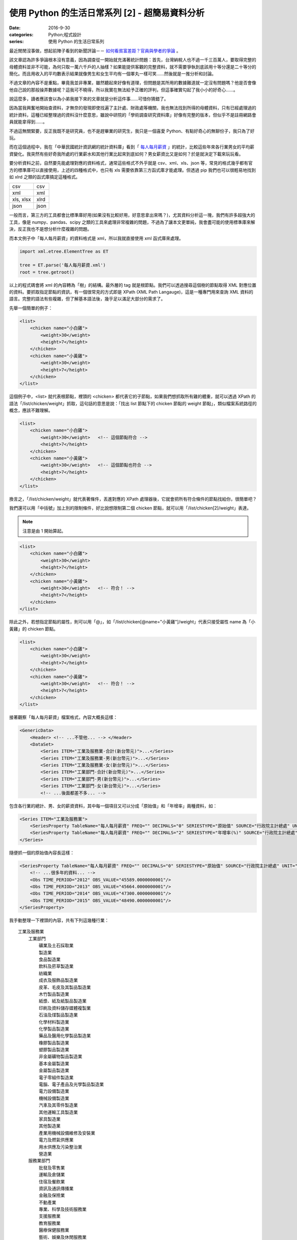 使用 Python 的生活日常系列 [2] - 超簡易資料分析
####################################################

:date: 2016-9-30
:categories: Python;程式設計
:series: 使用 Python 的生活日常系列


最近閒閒沒事做，想起前陣子看到的新聞評論－－ `如何看貧富差距？官員與學者的爭論 <http://www.thinkingtaiwan.com//content/5381>`_ 。

該文章認為許多爭論根本沒有意義，因為調查從一開始就充滿著統計問題：首先，台灣納稅人也不過一千三百萬人，要取得完整的母體資料並非不可能，為何只取一萬六千戶的人抽樣？如果能提供客觀的完整資料，就不需要爭執到底該用十等分還是二十等分的簡化。而且用收入的平均數表示結果就像男生和女生平均有一個睪丸一樣可笑……然後就是一推分析和討論。

不過文章的內容不是重點，畢竟我並非專業，雖然聽起來好像有道理，但問題是其所用的數據難道就一定沒有問題嗎？他是否會像他自己說的那般操弄數據呢？這我可不曉得，所以我實在無法給予正確的評判，但這事確實勾起了我小小的好奇心……。

說這麼多，讀者應該會以為小弟我接下來的文章就是分析這件事……可惜你猜錯了。

因為當我興奮地開始查資料，才無奈的發現即使找遍了主計處、財政處等機關，我也無法找到所得的母體資料，只有已經處理過的統計資料，這種已經整理過的資料沒什麼意思，雖說中研院的「學術調查研究資料庫」好像有完整的版本，但似乎不是註冊網路會員就能拿得到……。

不過這無關緊要，反正我既不是研究員，也不是趕畢業的研究生，我只是一個喜愛 Python、有點好奇心的無聊份子，我只為了好玩。

而在這個過程中，我在「中華民國統計資訊網的統計資料庫」看到「 `每人每月薪資 <http://statdb.dgbas.gov.tw/PXweb/XMLFile/LaborForce/LM6201A1A.xml>`_ 」的統計，比較這些年來各行業男女的平均薪資變化。我突然有些好奇我所處的行業薪水和其他行業比起來到底如何？男女薪資比又是如何？於是就決定下載來玩玩看。

要分析資料之前，自然要先能處理對應的資料格式，通常這些格式不外乎就是 csv、xml、xls、json 等，常見的格式幾乎都有官方的標準庫可以直接使用，上述的四種格式中，也只有 xls 需要依靠第三方函式庫才能處理。但透過 pip 我們也可以很輕易地找到如 xlrd 之類的函式庫搞定這種格式。

============= ============
  csv          csv
  xml          xml
  xls, xlsx    xlrd
  json         json
============= ============

一般而言，第三方的工具都會比標準庫好用(如果沒有比較好用，好意思拿出來嗎？)，尤其資料分析這一塊，我們有許多超強大的工具，像是 numpy、pandas、scipy 之類的工具來處理非常複雜的問題，不過為了讓本文更單純，我會盡可能的使用標準庫來解決，反正我也不是想分析什麼複雜的問題。 

而本文例子中「每人每月薪資」的資料格式是 xml，所以我就直接使用 xml 函式庫來處理。

.. code-block:: python

    import xml.etree.ElementTree as ET

    tree = ET.parse('每人每月薪資.xml')
    root = tree.getroot()

以上的程式碼會將 xml 的內容轉為「樹」的結構。最外層的 tag 就是根節點。我們可以透過搜尋這個樹的節點取得 XML 對應位置的資料。要抓取指定節點的資訊，有一個很常見的方式即是 XPath (XML Path Langauge)，這是一種專門用來查詢 XML 資料的語言。完整的語法有些複雜，但了解基本語法後，幾乎足以滿足大部分的需求了。

先舉一個簡單的例子：

.. code-block:: XML

    <list>
        <chicken name="小白雞">
            <weight>30</weight>
            <height>7</height>
        </chicken>
        <chicken name="小黃雞">
            <weight>30</weight>
            <height>7</height>
        </chicken>
    </list>

這個例子中，<list> 就代表根節點，裡頭的 <chicken> 都代表它的子節點，如果我們想抓取所有雞的體重，就可以透過 XPath 的語法「/list/chicken/weight」抓取，這句話的意思是說：「找出 list 節點下的 chicken 節點的 weight 節點」，類似檔案系統路徑的概念，應該不難理解。

.. code-block:: XML

    <list>
        <chicken name="小白雞">
            <weight>30</weight>   <!-- 這個節點符合 -->
            <height>7</height>
        </chicken>
        <chicken name="小黃雞">
            <weight>30</weight>   <!-- 這個節點也符合 -->
            <height>7</height>
        </chicken>
    </list>


換言之，「/list/chicken/weight」就代表著條件，丟進對應的 XPath 處理器後，它就會把所有符合條件的節點找給你，很簡單吧？

我們還可以用「中括號」加上別的限制條件，好比說想限制第二個 chicken 節點，就可以用「/list/chicken[2]/weight」表達。

.. note:: 注意是由 1 開始算起。

.. code-block:: XML

    <list>
        <chicken name="小白雞">
            <weight>30</weight>   
            <height>7</height>
        </chicken>
        <chicken name="小黃雞">
            <weight>30</weight>   <!-- 符合！ -->
            <height>7</height>
        </chicken>
    </list>


除此之外，若想指定節點的屬性，則可以用「@」，如「/list/chicken[@name="小黃雞"]/weight」代表只接受屬性 name 為「小黃雞」的 chicken 節點。

.. code-block:: XML

    <list>
        <chicken name="小白雞">
            <weight>30</weight>   
            <height>7</height>
        </chicken>
        <chicken name="小黃雞">
            <weight>30</weight>   <!-- 符合！ -->
            <height>7</height>
        </chicken>
    </list>

接著觀察「每人每月薪資」檔案格式，內容大概長這樣：

.. code-block:: XML

    <GenericData>
        <Header> <!-- ...不管他... --> </Header>
        <DataSet>
            <Series ITEM="工業及服務業-合計(新台幣元)">...</Series>
            <Series ITEM="工業及服務業-男(新台幣元)">...</Series>
            <Series ITEM="工業及服務業-女(新台幣元)">...</Series>
            <Series ITEM="工業部門-合計(新台幣元)">...</Series>
            <Series ITEM="工業部門-男(新台幣元)">...</Series>
            <Series ITEM="工業部門-女(新台幣元)">...</Series>
            <!-- ...後面都差不多... -->

包含各行業的總計、男、女的薪資資料，其中每一個項目又可以分成「原始值」和「年增率」兩種資料，如：

.. code-block:: XML

    <Series ITEM="工業及服務業">
        <SeriesProperty TableName="每人每月薪資" FREQ="" DECIMALS="0" SERIESTYPE="原始值" SOURCE="行政院主計總處" UNIT="新台幣元"><!-- ... --></SeriesProperty>
        <SeriesProperty TableName="每人每月薪資" FREQ="" DECIMALS="2" SERIESTYPE="年增率(%)" SOURCE="行政院主計總處" UNIT="新台幣元"><!-- ... --></SeriesProperty>
    </Series>

隨便抓一個的原始值內容長這樣：

.. code-block:: XML

    <SeriesProperty TableName="每人每月薪資" FREQ="" DECIMALS="0" SERIESTYPE="原始值" SOURCE="行政院主計總處" UNIT="新台幣元">
        <!-- ...很多年的資料... -->
        <Obs TIME_PERIOD="2012" OBS_VALUE="45589.0000000001"/>
        <Obs TIME_PERIOD="2013" OBS_VALUE="45664.0000000001"/>
        <Obs TIME_PERIOD="2014" OBS_VALUE="47300.0000000001"/>
        <Obs TIME_PERIOD="2015" OBS_VALUE="48490.0000000001"/>
    </SeriesProperty>

我手動整理一下裡頭的內容，共有下列這幾種行業：

::

    工業及服務業
        工業部門
            礦業及土石採取業
            製造業
            食品製造業
            飲料及菸草製造業
            紡織業
            成衣及服飾品製造業
            皮革、毛皮及其製品製造業
            木竹製品製造業
            紙漿、紙及紙製品製造業
            印刷及資料儲存媒體複製業
            石油及煤製品製造業
            化學材料製造業
            化學製品製造業
            藥品及醫用化學製品製造業
            橡膠製品製造業
            塑膠製品製造業
            非金屬礦物製品製造業
            基本金屬製造業
            金屬製品製造業
            電子零組件製造業
            電腦、電子產品及光學製品製造業
            電力設備製造業
            機械設備製造業
            汽車及其零件製造業
            其他運輸工具製造業
            家具製造業
            其他製造業
            產業用機械設備維修及安裝業
            電力及燃氣供應業
            用水供應及污染整治業
            營造業
        服務業部門
            批發及零售業
            運輸及倉儲業
            住宿及餐飲業
            資訊及通訊傳播業
            金融及保險業
            不動產業
            專業、科學及技術服務業
            支援服務業
            教育服務業
            醫療保健服務業
            藝術、娛樂及休閒服務業
            其他服務業

估計我大概是屬於「資訊及通訊傳播業」吧？看完這些資料，我有點好奇「資訊及通訊傳播業」和其他行業比起來到底如何呢？為了省麻煩，直接比較 2015 年的薪水好了。

終於到了使用 Python 的時間了！

先來抓取資料：

.. code-block:: python

    import xml.etree.ElementTree as ET


    tree = ET.parse('每人每月薪資.xml')
    root = tree.getroot()

    data_set = dict()

    # findall 可以接受 XPath 語法，然後回傳所有符合條件的節點
    for series_node in root.findall('./DataSet/Series'):
        item_name = series_node.get('ITEM')

        # 先只計算合計，不管男女
        if '合計' not in item_name:
            continue

        industry = item_name.replace("-合計(新台幣元)", "")

        # data_set[行業] = 薪水
        data_set[industry] = float(series_node.find( './SeriesProperty[@SERIESTYPE="原始值"]/Obs[@TIME_PERIOD="2015"]').get('OBS_VALUE'))

現在各行業的薪水資訊都有了，再來根據「薪水」排序即可。不過這樣看起來就太遜了，不方便炫耀，所以果然還是要圖形化才行。

至於要怎麼畫圖表呢？那自然就得用著名的 Matplotlib 函式庫了。

Matplotlib 是一個專門畫圖表的工具，用法據說和 MATLAB 相當接近，對其使用者來說非常好學，可惜我沒用過 MATLAB，所以對我沒差。

由於 matplotlib 功能超強大，幾乎什麼都可以畫，畫「點」、畫「線」、畫「面」都難不倒它，畫一張圖也可，畫多張圖也可，甚至多張圖重覆畫在同一張圖也可，因為什麼都可以，所以操作上稍微有點複雜。

這裡直接用例子介紹：

.. code-block:: python

    # 設定中文字體
    font = font_manager.FontProperties(fname='./mingliu.ttc')

    # 建立一個可以實際放圖表的地方 (figsize 可以指定大小)
    fig = plt.figure(figsize=(20,20))

    # 在上面建一個可以畫圖的區域 Ax (裡頭可以有自己的座標系什麼的)
    ax = fig.add_subplot(1, 1, 1) # 1 分別代表第幾行、第幾列和第幾個

    # matplotlib 提供多種函式可以畫不同的圖，此例為水平條形圖
    # 第一個參數代表垂直方向的值，後者代表對應水平方向的值
    # 兩者皆為 array-like 的型態。
    ax.barh(range(len(industries)), salaries)

    # 設定標題
    ax.set_title("歷年來「資訊及通訊傳播業」和其他行業比較", fontsize=25, fontproperties=font)

    # 設定 x 軸的文字
    ax.set_xlabel("收入", fontproperties=font, fontsize=20)

    # 設定 y 軸的大小限制
    ax.set_ylim([0, len(industries)])

    # 設定 x 軸的文字
    ax.set_ylabel("行業類別", fontproperties=font, fontsize=20)
    
    # 設定 y 軸那些值需要顯示(之所以加 0.5 是因為我想要讓文字顯示在中間)
    ax.set_yticks([a+0.5 for a in range(len(industries))])
    
    # 決定實際顯示的文字
    yticklabels = ax.set_yticklabels(industries, fontproperties=font, fontsize=16)

    # 回傳的物件還可以做更細的設定
    target_label = yticklabels[industries.index("資訊及通訊傳播業")]
    target_label.set_color('red')

    # 顯示
    plt.show()

雖然看起來很多行，但多數都是為了美觀而做的相關設定。概念上，首先就是要用建立一個 Figure，你可以指定大小、解析度等。

然後在 Figure 上建立 Axe 或 Subplot，如果要直接指定具體的位置大小就用 Axe，而 Subplot 則可以讓你用「上下幾分之幾、左右幾分之幾的位置」方式指定。前者比較有彈性，後者很多時候用起來比較方便。

接下來就可以在 Axe 上畫各種圖表，像是長條圖、折線圖、直方圖等。

剛剛所提幾乎所有元素都可以再微調，這就很廢功夫了，可能需要查看官方文件才能了解。

總之，最後畫出來的圖形長成這樣子：

.. image:: images/1.png

可以看得得出來「資訊及通訊傳播業」排第四，第一名是「電力及燃氣供應業」而且還多出第二名不少；最後一名則是教育服務業。

實話說我現在才知道原來「電力及燃氣供應業」這麼賺錢，不過仔細想想「基礎設施」賺錢好像也沒什麼不對，但我有一點一直搞不清楚，為什麼「教育服務業」這麼不賺錢，還有那麼多人想當、或是「被想當」老師呢？只能說這個世界充滿著各種神秘的現象。

這份資料也有包含男生和女生的薪水，我也來試試歷年的「資訊及通訊傳播業」的男女薪資比為何，看看什麼時候咱們辛苦的程式工作者在未來有沒有女性數量大爆發的可能性？

稍為改一下剛才的程式碼：

.. code-block:: python

    data_set = dict()
    for series_node in root.findall('./DataSet/Series'):
        item_name = series_node.get('ITEM')

        # 偷懶做法，反正我只要資訊通訊傳播業
        if "資訊及通訊傳播業" not in item_name:
            continue

        race = item_name[9]  # 男 or 女

        def parse_salary(node):
            if node.get('OBS_VALUE') != '':
                return float(node.get('OBS_VALUE'))
            else:
                return None

        expression = './SeriesProperty[@SERIESTYPE="原始值"]/*'
        data_set[race] = [parse_salary(node) for node in series_node.findall(expression)]

資料結構改一下，然後畫成折線圖：

.. code-block:: python

    fig = plt.figure(figsize=(8, 8))
    ax = fig.add_subplot(1, 1, 1)

    for race in data_set:
        data = data_set[race]
        ax.plot(list(range(1973, 2016)), data, '-', label=race)

    ax.set_title("歷年來「資訊及通訊傳播業」和男女薪水比較", fontsize=25, fontproperties=font)
    ax.set_ylabel("收入", fontproperties=font, fontsize=20)

    legend = ax.legend(loc='upper left', shadow=True) 
    for label in legend.get_texts():
        label.set_fontsize(25)
        label.set_font_properties(font)

    plt.show()

最後畫出來的圖形大概長成這樣子：

.. image:: images/2.png

可以看出來，女生薪水增長的速度明顯比不上男生，男女薪水確實有落差，看來女性大爆發的未來還要再等等了。

不過我個人還是很有信心！現在台灣女多男少，男生已經在不知不覺中變成少數族群了，再加上現在又出一位女性總統，女生還有什麼不可以做的？更何況這個行業並不是體力活(加班不知道算不算？)，男性並沒有特別的優勢，沒道理這個行業就該全是男性……所謂風水輪流轉，也許是時候該換男生被壓迫了喔喔喔！

以上。

.. note:: 不過說起來，這個行業薪水真的有這麼高嗎？


相關檔案：

* `第一個例子 <files/1.py>`_ 
* `第二個例子 <files/2.py>`_ 
